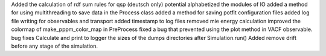 Added the calculation of rdf sum rules for qsp (deutsch only) potential
alphabetized the modules of IO
added a method for using multithreading to save data in the Process class
added a method for saving potfit configuration files
added log file writing for observables and transport
added timestamp to log files
removed mie energy calculation
improved the colormap of make_pppm_color_map in PreProcess
fixed a bug that prevented using the plot method in VACF observable.
bug fixes
Calculate and print to logger the sizes of the dumps directories after Simulation.run()
Added remove drift before any stage of the simulation.
